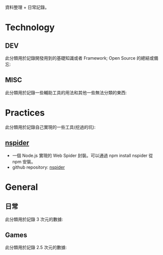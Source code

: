 # -*- mode: org; mode: auto-fill -*-
#+TITLE: 
#+AUTHOR: xiong-jia.le
#+EMAIL: lexiongjia@gmail.com
#+OPTIONS: num:nil
#+HTML_INCLUDE_STYLE: nil
#+HTML_HEAD: <link rel="stylesheet" type="text/css" href="assets/css/main_v0.1.css" /> 

資料整理 + 日常記錄。

* Technology
** DEV
   此分類用於記錄開發用到的基礎知識或者 Framework; Open Source 的總結或備忘:

** MISC
   此分類用於記錄一些輔助工具的用法和其他一些無法分類的東西:

* Practices
  此分類用於記錄自己實現的一些工具(挖過的坑):
** [[https://www.npmjs.com/package/nspider][nspider]]
   - 一個 Node.js 實現的 Web Spider 封裝。可以通過 npm install nspider 從 npm 安裝。
   - github repository: [[https://github.com/xiongjia/nspider][nspider]]

* General
** 日常
   此分類用於記錄 3 次元的數據:

** Games
   此分類用於記錄 2.5 次元的數據:
